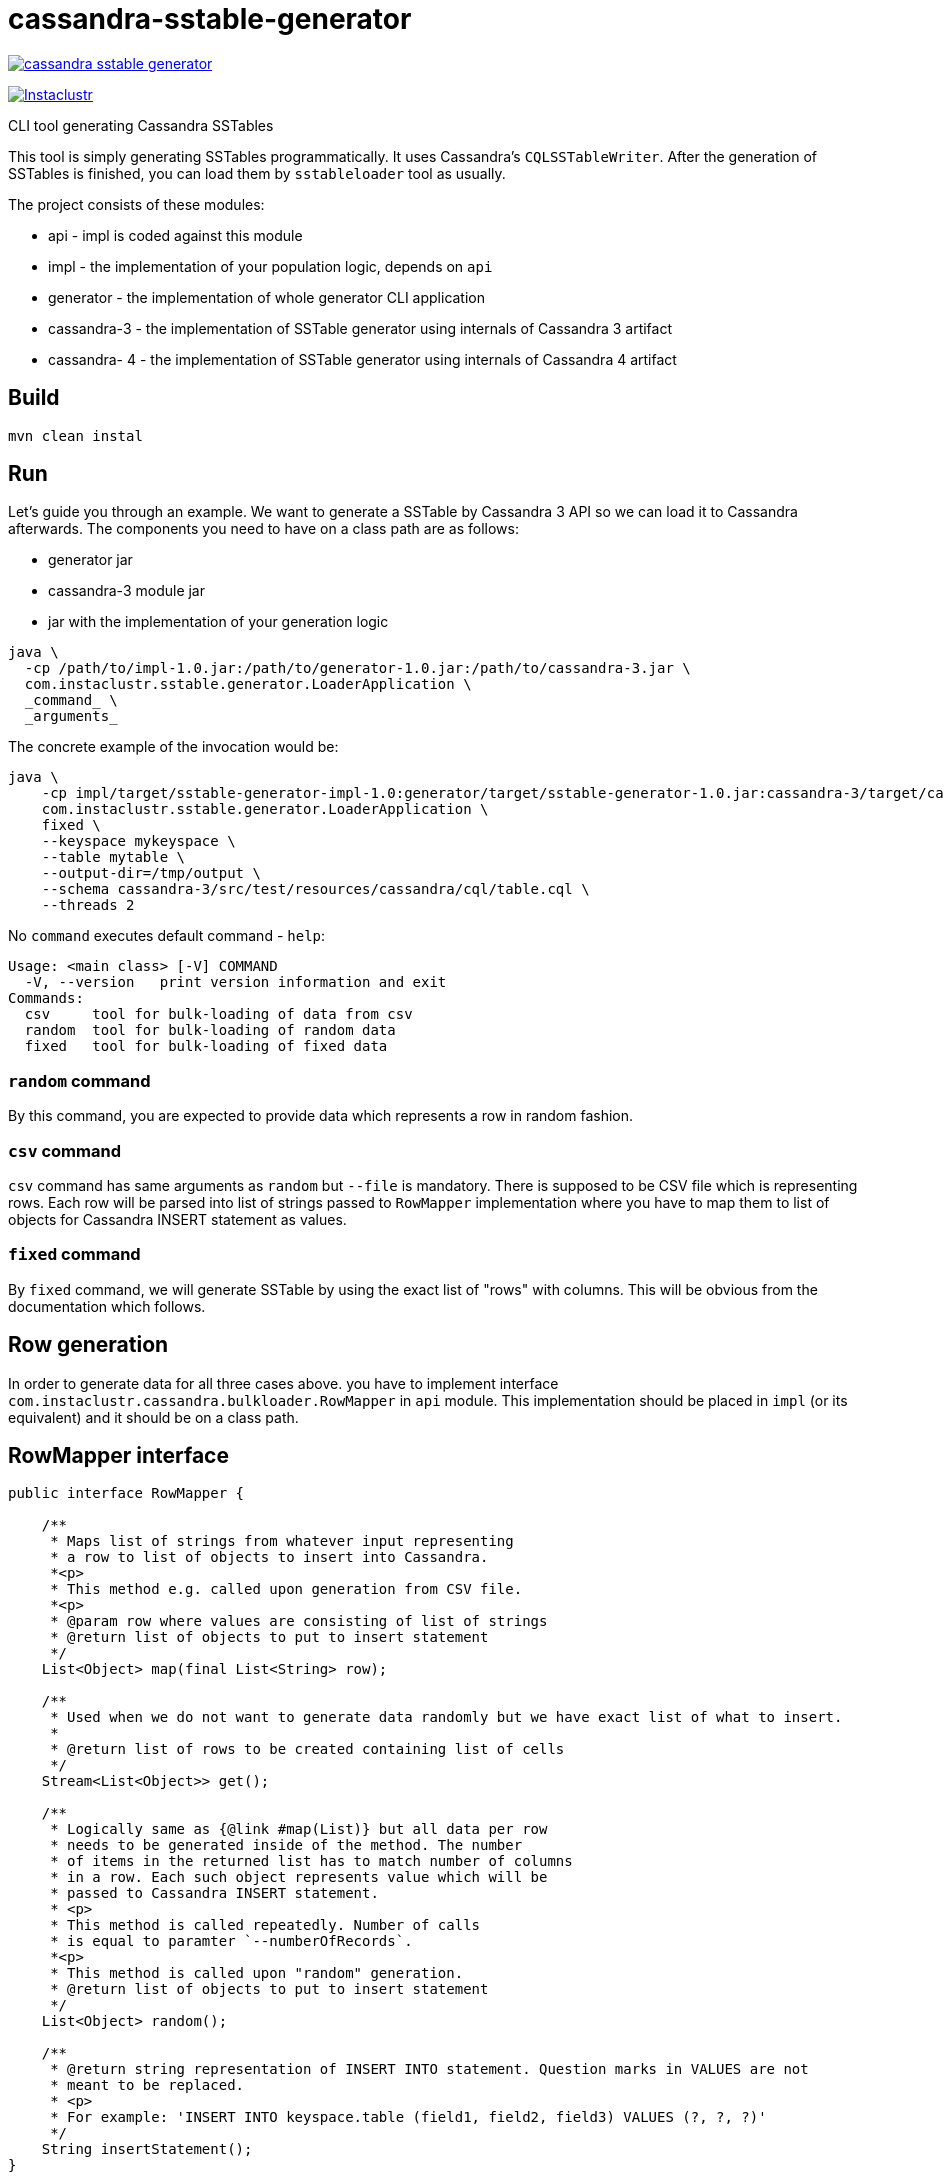 # cassandra-sstable-generator

image:https://img.shields.io/maven-central/v/com.instaclustr/cassandra-sstable-generator.svg?label=Maven%20Central[link=https://search.maven.org/search?q=g:%22com.instaclustr%22%20AND%20a:%22cassandra-sstable-generator%22]

image:https://circleci.com/gh/instaclustr/cassandra-sstable-generator.svg?style=svg["Instaclustr",link="https://circleci.com/gh/instaclustr/cassandra-sstable-generator"]

CLI tool generating Cassandra SSTables

This tool is simply generating SSTables programmatically. It uses Cassandra's `CQLSSTableWriter`.
After the generation of SSTables is finished, you can load them by `sstableloader` tool as usually.

The project consists of these modules:

* api - impl is coded against this module
* impl - the implementation of your population logic, depends on `api`
* generator - the implementation of whole generator CLI application
* cassandra-3 - the implementation of SSTable generator using internals of Cassandra 3 artifact
* cassandra- 4 - the implementation of SSTable generator using internals of Cassandra 4 artifact

## Build

`mvn clean instal`

## Run

Let's guide you through an example. We want to generate a SSTable by Cassandra 3 API so we can load it
to Cassandra afterwards. The components you need to have on a class path are as follows:

* generator jar
* cassandra-3 module jar
* jar with the implementation of your generation logic

----
java \
  -cp /path/to/impl-1.0.jar:/path/to/generator-1.0.jar:/path/to/cassandra-3.jar \
  com.instaclustr.sstable.generator.LoaderApplication \
  _command_ \
  _arguments_
----

The concrete example of the invocation would be:

----
java \
    -cp impl/target/sstable-generator-impl-1.0:generator/target/sstable-generator-1.0.jar:cassandra-3/target/cassandra-3-1.0.jar \
    com.instaclustr.sstable.generator.LoaderApplication \
    fixed \
    --keyspace mykeyspace \
    --table mytable \
    --output-dir=/tmp/output \
    --schema cassandra-3/src/test/resources/cassandra/cql/table.cql \
    --threads 2
----

No `command` executes default command - `help`:

----
Usage: <main class> [-V] COMMAND
  -V, --version   print version information and exit
Commands:
  csv     tool for bulk-loading of data from csv
  random  tool for bulk-loading of random data
  fixed   tool for bulk-loading of fixed data
----

### `random` command

By this command, you are expected to provide data which represents a row in random fashion.

### `csv` command

`csv` command has same arguments as `random` but `--file` is mandatory. There is supposed to be CSV file which
is representing rows. Each row will be parsed into list of strings passed to `RowMapper` implementation where you
have to map them to list of objects for Cassandra INSERT statement as values.

### `fixed` command

By `fixed` command, we will generate SSTable by using the exact list of "rows" with columns. This
will be obvious from the documentation which follows.

## Row generation

In order to generate data for all three cases above. you have to implement interface
`com.instaclustr.cassandra.bulkloader.RowMapper` in `api` module. This implementation should
be placed in `impl` (or its equivalent) and it should be on a class path.

## RowMapper interface

----
public interface RowMapper {

    /**
     * Maps list of strings from whatever input representing
     * a row to list of objects to insert into Cassandra.
     *<p>
     * This method e.g. called upon generation from CSV file.
     *<p>
     * @param row where values are consisting of list of strings
     * @return list of objects to put to insert statement
     */
    List<Object> map(final List<String> row);

    /**
     * Used when we do not want to generate data randomly but we have exact list of what to insert.
     *
     * @return list of rows to be created containing list of cells
     */
    Stream<List<Object>> get();

    /**
     * Logically same as {@link #map(List)} but all data per row
     * needs to be generated inside of the method. The number
     * of items in the returned list has to match number of columns
     * in a row. Each such object represents value which will be
     * passed to Cassandra INSERT statement.
     * <p>
     * This method is called repeatedly. Number of calls
     * is equal to paramter `--numberOfRecords`.
     *<p>
     * This method is called upon "random" generation.
     * @return list of objects to put to insert statement
     */
    List<Object> random();

    /**
     * @return string representation of INSERT INTO statement. Question marks in VALUES are not
     * meant to be replaced.
     * <p>
     * For example: 'INSERT INTO keyspace.table (field1, field2, field3) VALUES (?, ?, ?)'
     */
    String insertStatement();
}
----

The implementation of `RowMapper` you are supposed to place on the class path would look like this:

----
public class RowMapper1 implements RowMapper {


    public static final String KEYSPACE = "mykeyspace";
    public static final String TABLE = "mytable";

    public static final UUID UUID_1 = UUID.randomUUID();
    public static final UUID UUID_2 = UUID.randomUUID();
    public static final UUID UUID_3 = UUID.randomUUID();

    @Override
    public List<Object> map(final List<String> row) {
        return null;
    }

    @Override
    public Stream<List<Object>> get() {
        return Stream.of(
            new ArrayList<Object>() {{
                add(UUID_1);
                add("John");
                add("Doe");
            }},
            new ArrayList<Object>() {{
                add(UUID_2);
                add("Marry");
                add("Poppins");
            }},
            new ArrayList<Object>() {{
                add(UUID_3);
                add("Jim");
                add("Jack");
            }});
    }

    @Override
    public List<Object> random() {
        return null;
    }

    @Override
    public String insertStatement() {
        return format("INSERT INTO %s.%s (id, name, surname) VALUES (?, ?, ?);", KEYSPACE, TABLE);
    }
}
----

## SPI mechanism

There is Java SPI mechanism for implementation discovery so it means that besides implementing API,
you have to change `impl/src/main/resources/META-INF/services/com.instaclustr.sstable.generator.RowMapper`
file containing FQCN of your implemenation on one line.

Once `impl` jar is placed on the class path, it will be automatically discovered by `generator` module so
you do not need to use any command-line arguments. Mere putting of that JAR on the class path does the job.

The same mechanism works for `cassandra-3/4` jar. In case you want to generate jars by `CQLSSTableWriter`
for Cassandra 3, just put that jar on the class path. If you want to generate "Cassandra 4 SSTables", place
respective `cassandra-4.jar` on the class path as shown above.

This in practice means that you need to compile only `impl` module which contains one class so the compilation
and JAR building will take literally few seconds (less the 1 sec here). The command line arguments and all will look
just same.

Please see https://www.instaclustr.com/support/documentation/announcements/instaclustr-open-source-project-status/ for Instaclustr support status of this project
